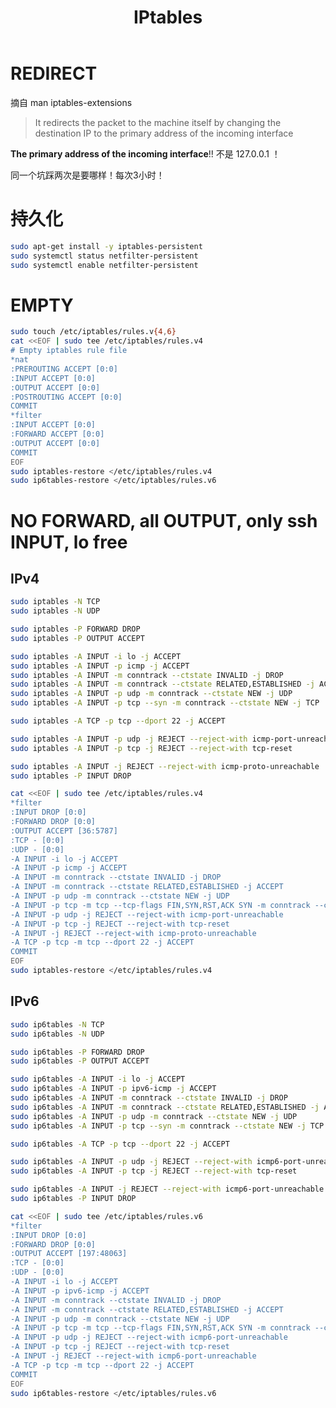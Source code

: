 #+TITLE: IPtables
#+WIKI: linux,network

* REDIRECT

摘自 man iptables-extensions

#+BEGIN_QUOTE
It  redirects  the  packet  to the machine itself by changing the destination IP to the primary address of the incoming interface
#+END_QUOTE

*The primary address of the incoming interface*!! 不是 127.0.0.1 ！

同一个坑踩两次是要哪样！每次3小时！

* 持久化

#+BEGIN_SRC bash
sudo apt-get install -y iptables-persistent
sudo systemctl status netfilter-persistent
sudo systemctl enable netfilter-persistent
#+END_SRC

* EMPTY

#+BEGIN_SRC bash
sudo touch /etc/iptables/rules.v{4,6}
cat <<EOF | sudo tee /etc/iptables/rules.v4
# Empty iptables rule file
*nat
:PREROUTING ACCEPT [0:0]
:INPUT ACCEPT [0:0]
:OUTPUT ACCEPT [0:0]
:POSTROUTING ACCEPT [0:0]
COMMIT
*filter
:INPUT ACCEPT [0:0]
:FORWARD ACCEPT [0:0]
:OUTPUT ACCEPT [0:0]
COMMIT
EOF
sudo iptables-restore </etc/iptables/rules.v4
sudo ip6tables-restore </etc/iptables/rules.v6
#+END_SRC

* NO FORWARD, all OUTPUT, only ssh INPUT, lo free

** IPv4

#+BEGIN_SRC bash
sudo iptables -N TCP
sudo iptables -N UDP

sudo iptables -P FORWARD DROP
sudo iptables -P OUTPUT ACCEPT

sudo iptables -A INPUT -i lo -j ACCEPT
sudo iptables -A INPUT -p icmp -j ACCEPT
sudo iptables -A INPUT -m conntrack --ctstate INVALID -j DROP
sudo iptables -A INPUT -m conntrack --ctstate RELATED,ESTABLISHED -j ACCEPT
sudo iptables -A INPUT -p udp -m conntrack --ctstate NEW -j UDP
sudo iptables -A INPUT -p tcp --syn -m conntrack --ctstate NEW -j TCP

sudo iptables -A TCP -p tcp --dport 22 -j ACCEPT

sudo iptables -A INPUT -p udp -j REJECT --reject-with icmp-port-unreachable
sudo iptables -A INPUT -p tcp -j REJECT --reject-with tcp-reset

sudo iptables -A INPUT -j REJECT --reject-with icmp-proto-unreachable
sudo iptables -P INPUT DROP
#+END_SRC

#+BEGIN_SRC bash
cat <<EOF | sudo tee /etc/iptables/rules.v4
*filter
:INPUT DROP [0:0]
:FORWARD DROP [0:0]
:OUTPUT ACCEPT [36:5787]
:TCP - [0:0]
:UDP - [0:0]
-A INPUT -i lo -j ACCEPT
-A INPUT -p icmp -j ACCEPT
-A INPUT -m conntrack --ctstate INVALID -j DROP
-A INPUT -m conntrack --ctstate RELATED,ESTABLISHED -j ACCEPT
-A INPUT -p udp -m conntrack --ctstate NEW -j UDP
-A INPUT -p tcp -m tcp --tcp-flags FIN,SYN,RST,ACK SYN -m conntrack --ctstate NEW -j TCP
-A INPUT -p udp -j REJECT --reject-with icmp-port-unreachable
-A INPUT -p tcp -j REJECT --reject-with tcp-reset
-A INPUT -j REJECT --reject-with icmp-proto-unreachable
-A TCP -p tcp -m tcp --dport 22 -j ACCEPT
COMMIT
EOF
sudo iptables-restore </etc/iptables/rules.v4
#+END_SRC

** IPv6
#+BEGIN_SRC bash
sudo ip6tables -N TCP
sudo ip6tables -N UDP

sudo ip6tables -P FORWARD DROP
sudo ip6tables -P OUTPUT ACCEPT

sudo ip6tables -A INPUT -i lo -j ACCEPT
sudo ip6tables -A INPUT -p ipv6-icmp -j ACCEPT
sudo ip6tables -A INPUT -m conntrack --ctstate INVALID -j DROP
sudo ip6tables -A INPUT -m conntrack --ctstate RELATED,ESTABLISHED -j ACCEPT
sudo ip6tables -A INPUT -p udp -m conntrack --ctstate NEW -j UDP
sudo ip6tables -A INPUT -p tcp --syn -m conntrack --ctstate NEW -j TCP

sudo ip6tables -A TCP -p tcp --dport 22 -j ACCEPT

sudo ip6tables -A INPUT -p udp -j REJECT --reject-with icmp6-port-unreachable
sudo ip6tables -A INPUT -p tcp -j REJECT --reject-with tcp-reset

sudo ip6tables -A INPUT -j REJECT --reject-with icmp6-port-unreachable
sudo ip6tables -P INPUT DROP
#+END_SRC

#+BEGIN_SRC bash
cat <<EOF | sudo tee /etc/iptables/rules.v6
*filter
:INPUT DROP [0:0]
:FORWARD DROP [0:0]
:OUTPUT ACCEPT [197:48063]
:TCP - [0:0]
:UDP - [0:0]
-A INPUT -i lo -j ACCEPT
-A INPUT -p ipv6-icmp -j ACCEPT
-A INPUT -m conntrack --ctstate INVALID -j DROP
-A INPUT -m conntrack --ctstate RELATED,ESTABLISHED -j ACCEPT
-A INPUT -p udp -m conntrack --ctstate NEW -j UDP
-A INPUT -p tcp -m tcp --tcp-flags FIN,SYN,RST,ACK SYN -m conntrack --ctstate NEW -j TCP
-A INPUT -p udp -j REJECT --reject-with icmp6-port-unreachable
-A INPUT -p tcp -j REJECT --reject-with tcp-reset
-A INPUT -j REJECT --reject-with icmp6-port-unreachable
-A TCP -p tcp -m tcp --dport 22 -j ACCEPT
COMMIT
EOF
sudo ip6tables-restore </etc/iptables/rules.v6
#+END_SRC
